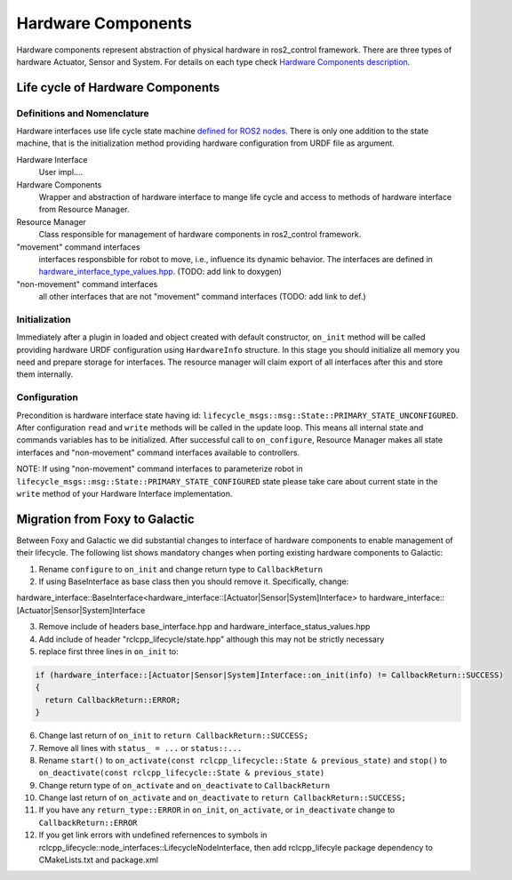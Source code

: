 .. _hardware_components_userdoc:

Hardware Components
-------------------
Hardware components represent abstraction of physical hardware in ros2_control framework.
There are three types of hardware Actuator, Sensor and System.
For details on each type check `Hardware Components description <https://ros-controls.github.io/control.ros.org/getting_started.html#hardware-components>`_.


Life cycle of Hardware Components
^^^^^^^^^^^^^^^^^^^^^^^^^^^^^^^^^^

Definitions and Nomenclature
,,,,,,,,,,,,,,,,,,,,,,,,,,,,,

Hardware interfaces use life cycle state machine `defined for ROS2 nodes <https://design.ros2.org/articles/node_lifecycle.html>`_.
There is only one addition to the state machine, that is the initialization method providing hardware configuration from URDF file as argument.

Hardware Interface
  User impl....

Hardware Components
  Wrapper and abstraction of hardware interface to mange life cycle and access to methods of hardware interface from Resource Manager.

Resource Manager
  Class responsible for management of hardware components in ros2_control framework.

"movement" command interfaces
  interfaces responsbible for robot to move, i.e., influence its dynamic behavior.
  The interfaces are defined in `hardware_interface_type_values.hpp <https://github.com/ros-controls/ros2_control/blob/master/hardware_interface/include/hardware_interface/types/hardware_interface_type_values.hpp>`_. (TODO: add link to doxygen)

"non-movement" command interfaces
  all other interfaces that are not "movement" command interfaces (TODO: add link to def.)


Initialization
,,,,,,,,,,,,,,,
Immediately after a plugin in loaded and object created with default constructor, ``on_init`` method will be called providing hardware URDF configuration using ``HardwareInfo`` structure.
In this stage you should initialize all memory you need and prepare storage for interfaces.
The resource manager will claim export of all interfaces after this and store them internally.


Configuration
,,,,,,,,,,,,,,
Precondition is hardware interface state having id: ``lifecycle_msgs::msg::State::PRIMARY_STATE_UNCONFIGURED``.
After configuration ``read`` and ``write`` methods will be called in the update loop.
This means all internal state and commands variables has to be initialized.
After successful call to ``on_configure``, Resource Manager makes all state interfaces and "non-movement" command interfaces available to controllers.

NOTE: If using "non-movement" command interfaces to parameterize robot in ``lifecycle_msgs::msg::State::PRIMARY_STATE_CONFIGURED`` state please take care about current state in the ``write`` method of your Hardware Interface implementation.





Migration from Foxy to Galactic
^^^^^^^^^^^^^^^^^^^^^^^^^^^^^^^

Between Foxy and Galactic we did substantial changes to interface of hardware components to enable management of their lifecycle.
The following list shows mandatory changes when porting existing hardware components to Galactic:

1. Rename ``configure`` to ``on_init`` and change return type to ``CallbackReturn``

2. If using BaseInterface as base class then you should remove it. Specifically, change:

hardware_interface::BaseInterface<hardware_interface::[Actuator|Sensor|System]Interface> to hardware_interface::[Actuator|Sensor|System]Interface

3. Remove include of headers base_interface.hpp and hardware_interface_status_values.hpp

4. Add include of header "rclcpp_lifecycle/state.hpp" although this may not be strictly necessary

5. replace first three lines in ``on_init`` to:

.. code-block:: c++

   if (hardware_interface::[Actuator|Sensor|System]Interface::on_init(info) != CallbackReturn::SUCCESS)
   {
     return CallbackReturn::ERROR;
   }

6. Change last return of ``on_init`` to ``return CallbackReturn::SUCCESS;``

7. Remove all lines with ``status_ = ...`` or ``status::...``

8. Rename ``start()`` to ``on_activate(const rclcpp_lifecycle::State & previous_state)`` and
   ``stop()`` to ``on_deactivate(const rclcpp_lifecycle::State & previous_state)``

9. Change return type of ``on_activate`` and ``on_deactivate`` to ``CallbackReturn``

10. Change last return of ``on_activate`` and ``on_deactivate`` to ``return CallbackReturn::SUCCESS;``

11. If you have any ``return_type::ERROR`` in ``on_init``, ``on_activate``, or ``in_deactivate`` change to ``CallbackReturn::ERROR``

12. If you get link errors with undefined refernences to symbols in rclcpp_lifecycle::node_interfaces::LifecycleNodeInterface, then add
    rclcpp_lifecyle package dependency to CMakeLists.txt and package.xml
